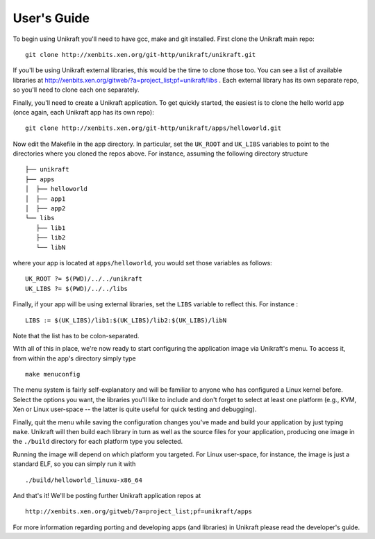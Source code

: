 ####################
User's Guide
####################
To begin using Unikraft you'll need to have gcc, make and git
installed. First clone the Unikraft main repo: ::

  git clone http://xenbits.xen.org/git-http/unikraft/unikraft.git

If you'll be using Unikraft external libraries, this would be the time
to clone those too. You can see a list of available libraries at
http://xenbits.xen.org/gitweb/?a=project_list;pf=unikraft/libs .
Each external library has its own separate repo, so you'll need to clone each
one separately.

Finally, you'll need to create a Unikraft application. To get quickly
started, the easiest is to clone the hello world app (once again, each
Unikraft app has its own repo): ::

  git clone http://xenbits.xen.org/git-http/unikraft/apps/helloworld.git

Now edit the Makefile in the app directory. In particular, set the
``UK_ROOT`` and ``UK_LIBS`` variables to point to the directories where you
cloned the repos above. For instance, assuming the following directory
structure ::

  ├── unikraft
  ├── apps
  │  ├── helloworld
  │  ├── app1
  │  ├── app2
  └── libs
     ├── lib1
     ├── lib2
     └── libN

where your app is located at ``apps/helloworld``, you would set
those variables as follows: ::

  UK_ROOT ?= $(PWD)/../../unikraft
  UK_LIBS ?= $(PWD)/../../libs

Finally, if your app will be using external libraries, set the ``LIBS``
variable to reflect this. For instance : ::

  LIBS := $(UK_LIBS)/lib1:$(UK_LIBS)/lib2:$(UK_LIBS)/libN

Note that the list has to be colon-separated.

With all of this in place, we're now ready to start configuring the
application image via Unikraft's menu. To access it, from within the
app's directory simply type ::

  make menuconfig

The menu system is fairly self-explanatory and will be familiar to
anyone who has configured a Linux kernel before. Select the options
you want, the libraries you'll like to include and don't forget to
select at least one platform (e.g., KVM, Xen or Linux user-space --
the latter is quite useful for quick testing and debugging).

Finally, quit the menu while saving the configuration changes you've
made and build your application by just typing ``make``. Unikraft will
then build each library in turn as well as the source files for your
application, producing one image in the ``./build`` directory for each
platform type you selected.

Running the image will depend on which platform you targeted. For
Linux user-space, for instance, the image is just a standard ELF, so
you can simply run it with ::

  ./build/helloworld_linuxu-x86_64

And that's it! We'll be posting further Unikraft application repos at
::

  http://xenbits.xen.org/gitweb/?a=project_list;pf=unikraft/apps

For more information regarding porting and developing apps (and
libraries) in Unikraft please read the developer's guide.
